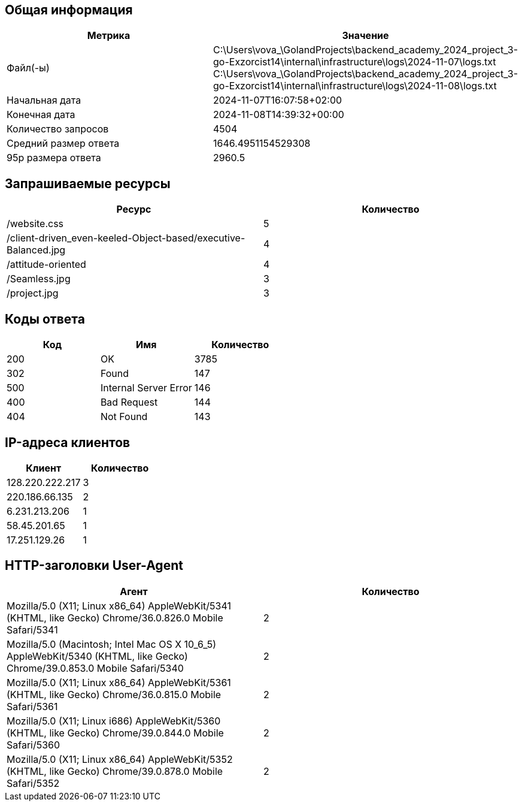 == Общая информация
[cols="^,^", options="header"]
|===
|Метрика|Значение

|Файл(-ы)|C:\Users\vova_\GolandProjects\backend_academy_2024_project_3-go-Exzorcist14\internal\infrastructure\logs\2024-11-07\logs.txt +
C:\Users\vova_\GolandProjects\backend_academy_2024_project_3-go-Exzorcist14\internal\infrastructure\logs\2024-11-08\logs.txt +

|Начальная дата|2024-11-07T16:07:58+02:00
|Конечная дата|2024-11-08T14:39:32+00:00
|Количество запросов|4504
|Средний размер ответа|1646.4951154529308
|95p размера ответа|2960.5
|===
== Запрашиваемые ресурсы
[cols="^,^", options="header"]
|===
|Ресурс|Количество

|/website.css|5
|/client-driven_even-keeled-Object-based/executive-Balanced.jpg|4
|/attitude-oriented|4
|/Seamless.jpg|3
|/project.jpg|3
|===
== Коды ответа
[cols="^,^,^", options="header"]
|===
|Код|Имя|Количество

|200|OK|3785
|302|Found|147
|500|Internal Server Error|146
|400|Bad Request|144
|404|Not Found|143
|===
== IP-адреса клиентов
[cols="^,^", options="header"]
|===
|Клиент|Количество

|128.220.222.217|3
|220.186.66.135|2
|6.231.213.206|1
|58.45.201.65|1
|17.251.129.26|1
|===
== HTTP-заголовки User-Agent
[cols="^,^", options="header"]
|===
|Агент|Количество

|Mozilla/5.0 (X11; Linux x86_64) AppleWebKit/5341 (KHTML, like Gecko) Chrome/36.0.826.0 Mobile Safari/5341|2
|Mozilla/5.0 (Macintosh; Intel Mac OS X 10_6_5) AppleWebKit/5340 (KHTML, like Gecko) Chrome/39.0.853.0 Mobile Safari/5340|2
|Mozilla/5.0 (X11; Linux x86_64) AppleWebKit/5361 (KHTML, like Gecko) Chrome/36.0.815.0 Mobile Safari/5361|2
|Mozilla/5.0 (X11; Linux i686) AppleWebKit/5360 (KHTML, like Gecko) Chrome/39.0.844.0 Mobile Safari/5360|2
|Mozilla/5.0 (X11; Linux x86_64) AppleWebKit/5352 (KHTML, like Gecko) Chrome/39.0.878.0 Mobile Safari/5352|2
|===
